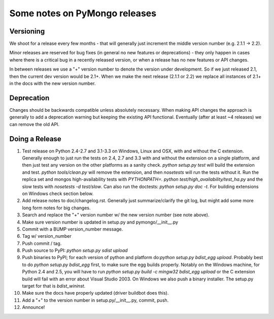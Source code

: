 Some notes on PyMongo releases
==============================

Versioning
----------

We shoot for a release every few months - that will generally just
increment the middle version number (e.g. 2.1.1 -> 2.2).

Minor releases are reserved for bug fixes (in general no new features
or deprecations) - they only happen in cases where there is a critical
bug in a recently released version, or when a release has no new
features or API changes.

In between releases we use a "+" version number to denote the version
under development. So if we just released 2.1, then the current dev
version would be 2.1+. When we make the next release (2.1.1 or 2.2) we
replace all instances of 2.1+ in the docs with the new version number.

Deprecation
-----------

Changes should be backwards compatible unless absolutely necessary. When making
API changes the approach is generally to add a deprecation warning but keeping
the existing API functional. Eventually (after at least ~4 releases) we can
remove the old API.

Doing a Release
---------------

1. Test release on Python 2.4-2.7 and 3.1-3.3 on Windows, Linux and OSX,
   with and without the C extension. Generally enough to just run the tests on
   2.4, 2.7 and 3.3 with and without the extension on a single platform,
   and then just test any version on the other platforms as a sanity check.
   `python setup.py test` will build the extension and test.
   `python tools/clean.py` will remove the extension, and then `nosetests` will
   run the tests without it. Run the replica set and mongos high-availability
   tests with `PYTHONPATH=. python test/high_availability/test_ha.py` and the slow
   tests with `nosetests -d test/slow`. Can also run the doctests: `python
   setup.py doc -t`. For building extensions on Windows check section below.

2. Add release notes to doc/changelog.rst. Generally just summarize/clarify
   the git log, but might add some more long form notes for big changes.

3. Search and replace the "+" version number w/ the new version number (see
   note above).

4. Make sure version number is updated in setup.py and pymongo/__init__.py

5. Commit with a BUMP version_number message.

6. Tag w/ version_number

7. Push commit / tag.

8. Push source to PyPI: `python setup.py sdist upload`

9. Push binaries to PyPI; for each version of python and platform do:`python
   setup.py bdist_egg upload`. Probably best to do `python setup.py bdist_egg`
   first, to make sure the egg builds properly. Notably on the Windows machine,
   for Python 2.4 and 2.5, you will have to run `python setup.py build -c mingw32
   bdist_egg upload` or the C extension build will fail with an error about Visual
   Studio 2003. On Windows we also push a binary installer. The setup.py target
   for that is `bdist_wininst`.

10. Make sure the docs have properly updated (driver buildbot does this).

11. Add a "+" to the version number in setup.py/__init__.py, commit, push.

12. Announce!
